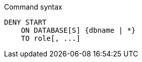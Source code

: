 .Command syntax
[source, cypher]
-----
DENY START
    ON DATABASE[S] {dbname | *}
    TO role[, ...]
-----
